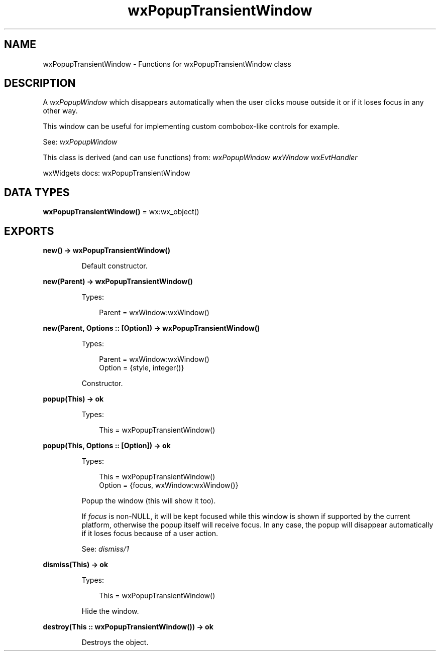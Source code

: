 .TH wxPopupTransientWindow 3 "wx 2.2.2" "wxWidgets team." "Erlang Module Definition"
.SH NAME
wxPopupTransientWindow \- Functions for wxPopupTransientWindow class
.SH DESCRIPTION
.LP
A \fIwxPopupWindow\fR\& which disappears automatically when the user clicks mouse outside it or if it loses focus in any other way\&.
.LP
This window can be useful for implementing custom combobox-like controls for example\&.
.LP
See: \fIwxPopupWindow\fR\& 
.LP
This class is derived (and can use functions) from: \fIwxPopupWindow\fR\& \fIwxWindow\fR\& \fIwxEvtHandler\fR\&
.LP
wxWidgets docs: wxPopupTransientWindow
.SH DATA TYPES
.nf

\fBwxPopupTransientWindow()\fR\& = wx:wx_object()
.br
.fi
.SH EXPORTS
.LP
.nf

.B
new() -> wxPopupTransientWindow()
.br
.fi
.br
.RS
.LP
Default constructor\&.
.RE
.LP
.nf

.B
new(Parent) -> wxPopupTransientWindow()
.br
.fi
.br
.RS
.LP
Types:

.RS 3
Parent = wxWindow:wxWindow()
.br
.RE
.RE
.LP
.nf

.B
new(Parent, Options :: [Option]) -> wxPopupTransientWindow()
.br
.fi
.br
.RS
.LP
Types:

.RS 3
Parent = wxWindow:wxWindow()
.br
Option = {style, integer()}
.br
.RE
.RE
.RS
.LP
Constructor\&.
.RE
.LP
.nf

.B
popup(This) -> ok
.br
.fi
.br
.RS
.LP
Types:

.RS 3
This = wxPopupTransientWindow()
.br
.RE
.RE
.LP
.nf

.B
popup(This, Options :: [Option]) -> ok
.br
.fi
.br
.RS
.LP
Types:

.RS 3
This = wxPopupTransientWindow()
.br
Option = {focus, wxWindow:wxWindow()}
.br
.RE
.RE
.RS
.LP
Popup the window (this will show it too)\&.
.LP
If \fIfocus\fR\& is non-NULL, it will be kept focused while this window is shown if supported by the current platform, otherwise the popup itself will receive focus\&. In any case, the popup will disappear automatically if it loses focus because of a user action\&.
.LP
See: \fIdismiss/1\fR\& 
.RE
.LP
.nf

.B
dismiss(This) -> ok
.br
.fi
.br
.RS
.LP
Types:

.RS 3
This = wxPopupTransientWindow()
.br
.RE
.RE
.RS
.LP
Hide the window\&.
.RE
.LP
.nf

.B
destroy(This :: wxPopupTransientWindow()) -> ok
.br
.fi
.br
.RS
.LP
Destroys the object\&.
.RE